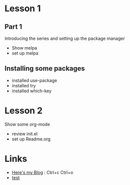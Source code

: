 #+STARTUP: showall hidestars

* Lesson 1
** Part 1
  Introducing the series and setting up the package manager
  - Show melpa
  - set up melpa
** Installing some packages
  - installed use-package
  - installed try
  - installed which-key
* Lesson 2
  Show some org-mode
  - review init.el
  - set up Readme.org
* Links
  - [[http://cestlaz.github.io][Here's my Blog]] : Ctrl+c Ctrl+o 
  - [[http://www.sina.com.cn][test]]
